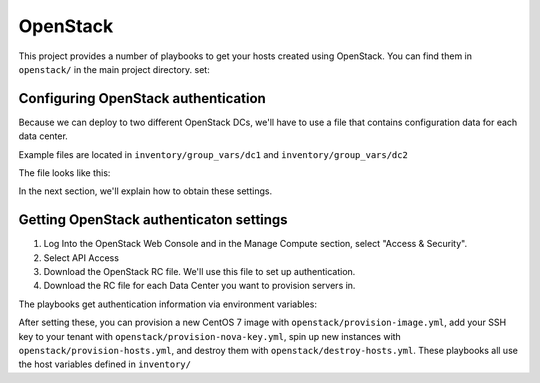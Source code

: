 OpenStack
=========

.. todo:: document network setup

This project provides a number of playbooks to get your hosts created
using OpenStack. You can find them in ``openstack/`` in the main
project directory. 
set:

Configuring OpenStack authentication 
------------------------------------

Because we can deploy to two different OpenStack DCs, we'll have to use a file that contains configuration data for each data center. 

Example files are located in ``inventory/group_vars/dc1`` and ``inventory/group_vars/dc2``

The file looks like this:

.. code:: shell
  os_auth_url:
  os_tenant_name:
  os_tenant_id:
  os_net_id: fd94baf0-b314-453e-9cd6-73c90fc53857
  consul_dc: dc1

In the next section, we'll explain how to obtain these settings.

Getting OpenStack authenticaton settings
----------------------------------------

1. Log Into the OpenStack Web Console and in the Manage Compute section, select "Access & Security". 

2. Select API Access

3. Download the OpenStack RC file. We'll use this file to set up authentication.
4. Download the RC file for each Data Center you want to provision servers in.

.. image:: ../_static/openstack_rc.png



The playbooks get authentication information via environment variables:


.. envvar:: OS_USERNAME

   Your OpenStack username

.. envvar:: OS_PASSWORD

   Your OpenStack password

After setting these, you can provision a new CentOS 7 image with
``openstack/provision-image.yml``, add your SSH key to your tenant
with ``openstack/provision-nova-key.yml``, spin up new instances with
``openstack/provision-hosts.yml``, and destroy them with
``openstack/destroy-hosts.yml``. These playbooks all use the host
variables defined in ``inventory/``

